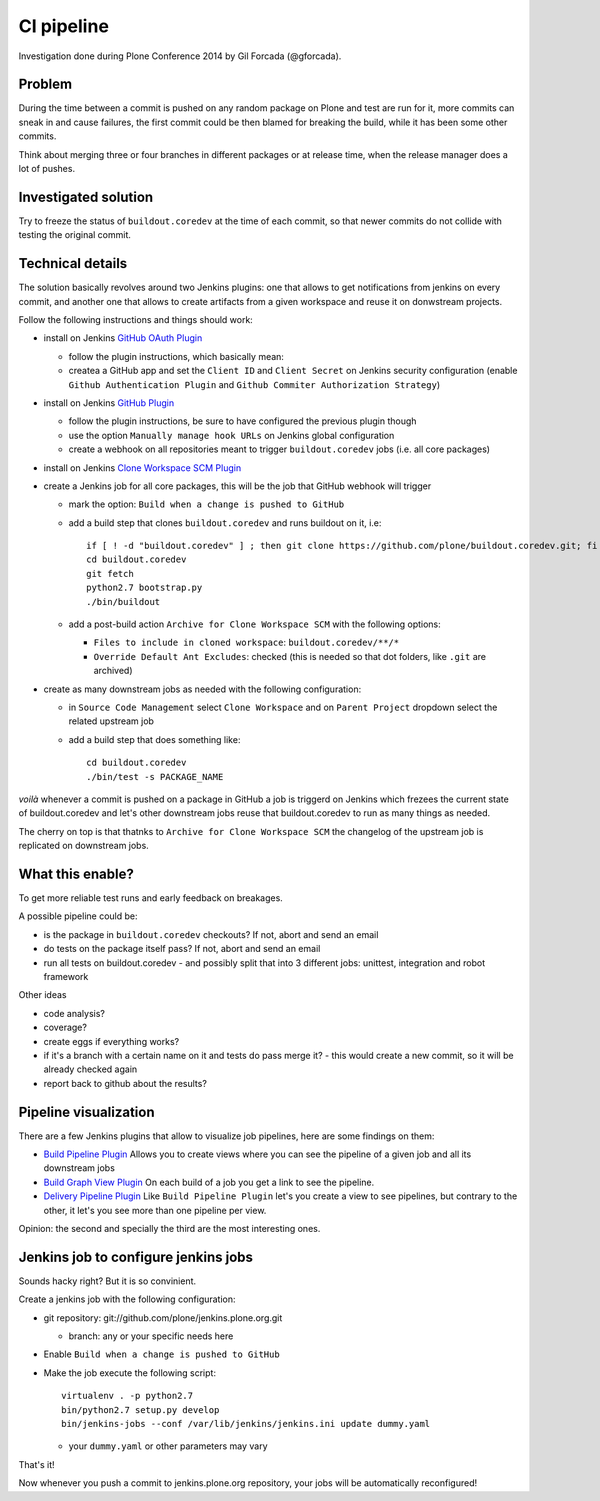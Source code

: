 ===========
CI pipeline
===========

Investigation done during Plone Conference 2014 by Gil Forcada (@gforcada).


Problem
=======

During the time between a commit is pushed on any random package on Plone and test are run for it,
more commits can sneak in and cause failures,
the first commit could be then blamed for breaking the build, while it has been some other commits.

Think about merging three or four branches in different packages or at release time,
when the release manager does a lot of pushes.


Investigated solution
=====================

Try to freeze the status of ``buildout.coredev`` at the time of each commit,
so that newer commits do not collide with testing the original commit.


Technical details
=================

The solution basically revolves around two Jenkins plugins:
one that allows to get notifications from jenkins on every commit,
and another one that allows to create artifacts from a given workspace and reuse it on donwstream projects.

Follow the following instructions and things should work:

- install on Jenkins `GitHub OAuth Plugin <https://wiki.jenkins-ci.org/display/JENKINS/Github+OAuth+Plugin>`_

  - follow the plugin instructions, which basically mean:
  - createa a GitHub app and set the ``Client ID`` and ``Client Secret`` on Jenkins security configuration
    (enable ``Github Authentication Plugin`` and ``Github Commiter Authorization Strategy``)

- install on Jenkins `GitHub Plugin <https://wiki.jenkins-ci.org/display/JENKINS/GitHub+Plugin>`_

  - follow the plugin instructions,
    be sure to have configured the previous plugin though
  - use the option ``Manually manage hook URLs`` on Jenkins global configuration
  - create a webhook on all repositories meant to trigger ``buildout.coredev`` jobs
    (i.e. all core packages)

- install on Jenkins `Clone Workspace SCM Plugin <https://wiki.jenkins-ci.org/display/JENKINS/Clone+Workspace+SCM+Plugin>`_

- create a Jenkins job for all core packages,
  this will be the job that GitHub webhook will trigger

  - mark the option: ``Build when a change is pushed to GitHub``

  - add a build step that clones ``buildout.coredev`` and runs buildout on it, i.e::

      if [ ! -d "buildout.coredev" ] ; then git clone https://github.com/plone/buildout.coredev.git; fi
      cd buildout.coredev
      git fetch
      python2.7 bootstrap.py
      ./bin/buildout

  - add a post-build action ``Archive for Clone Workspace SCM`` with the following options:

    - ``Files to include in cloned workspace``: ``buildout.coredev/**/*``
    - ``Override Default Ant Excludes``: checked (this is needed so that dot folders, like ``.git``  are archived)


- create as many downstream jobs as needed with the following configuration:

  - in ``Source Code Management`` select ``Clone Workspace`` and on ``Parent Project`` dropdown select the related upstream job
  - add a build step that does something like::

      cd buildout.coredev
      ./bin/test -s PACKAGE_NAME


*voilà* whenever a commit is pushed on a package in GitHub a job is triggerd on Jenkins
which frezees the current state of buildout.coredev and let's other downstream jobs
reuse that buildout.coredev to run as many things as needed.

The cherry on top is that thatnks to ``Archive for Clone Workspace SCM`` the changelog of the upstream job is replicated on downstream jobs.


What this enable?
=================

To get more reliable test runs and early feedback on breakages.

A possible pipeline could be:

- is the package in ``buildout.coredev`` checkouts? If not, abort and send an email
- do tests on the package itself pass? If not, abort and send an email
- run all tests on buildout.coredev
  - and possibly split that into 3 different jobs: unittest, integration and robot framework

Other ideas

- code analysis?
- coverage?
- create eggs if everything works?
- if it's a branch with a certain name on it and tests do pass merge it?
  - this would create a new commit, so it will be already checked again
- report back to github about the results?


Pipeline visualization
======================

There are a few Jenkins plugins that allow to visualize job pipelines,
here are some findings on them:

- `Build Pipeline Plugin <https://wiki.jenkins-ci.org/display/JENKINS/Build+Pipeline+Plugin>`_
  Allows you to create views where you can see the pipeline of a given job and all its downstream jobs

- `Build Graph View Plugin <https://wiki.jenkins-ci.org/display/JENKINS/Build+Graph+View+Plugin>`_
  On each build of a job you get a link to see the pipeline.

- `Delivery Pipeline Plugin <https://wiki.jenkins-ci.org/display/JENKINS/Delivery+Pipeline+Plugin>`_
  Like ``Build Pipeline Plugin`` let's you create a view to see pipelines,
  but contrary to the other, it let's you see more than one pipeline per view.

Opinion: the second and specially the third are the most interesting ones.


Jenkins job to configure jenkins jobs
=====================================

Sounds hacky right? But it is so convinient.

Create a jenkins job with the following configuration:

- git repository: git://github.com/plone/jenkins.plone.org.git

  - branch: any or your specific needs here

- Enable ``Build when a change is pushed to GitHub``

- Make the job execute the following script::

    virtualenv . -p python2.7
    bin/python2.7 setup.py develop
    bin/jenkins-jobs --conf /var/lib/jenkins/jenkins.ini update dummy.yaml

  - your ``dummy.yaml`` or other parameters may vary


That's it!

Now whenever you push a commit to jenkins.plone.org repository,
your jobs will be automatically reconfigured!

